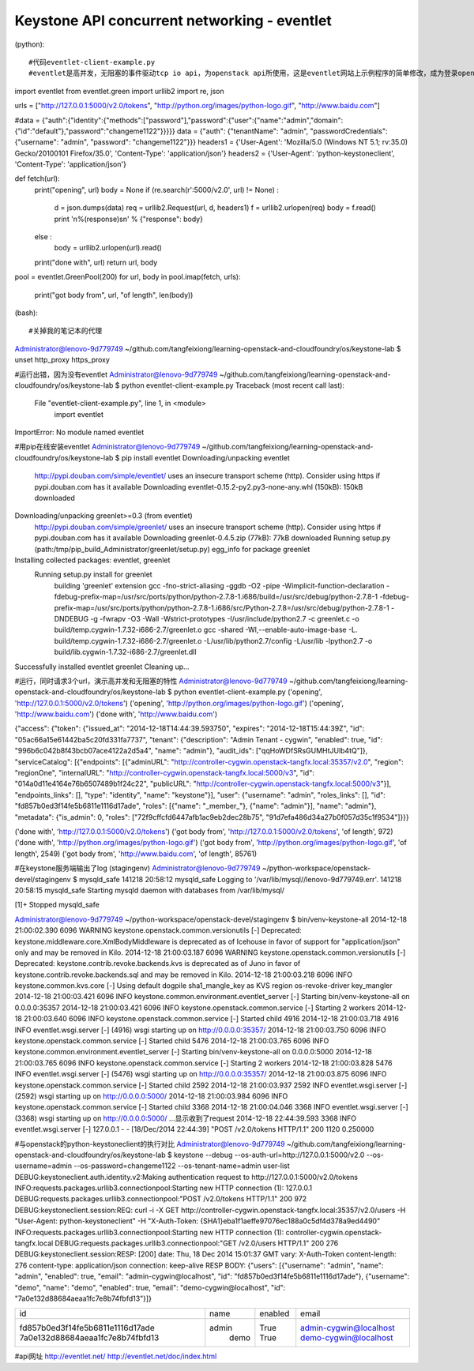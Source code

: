 Keystone API concurrent networking - eventlet
=============================================
(python)::

#代码eventlet-client-example.py
#eventlet是高并发，无阻塞的事件驱动tcp io api，为openstack api所使用，这是eventlet网站上示例程序的简单修改，成为登录openstack keystone的简单客户端

import eventlet
from eventlet.green import urllib2
import re, json


urls = ["http://127.0.0.1:5000/v2.0/tokens", "http://python.org/images/python-logo.gif", "http://www.baidu.com"]

#data = {"auth":{"identity":{"methods":["password"],"password":{"user":{"name":"admin","domain":{"id":"default"},"password":"changeme1122"}}}}}
data = {"auth": {"tenantName": "admin", "passwordCredentials": {"username": "admin", "password": "changeme1122"}}}
headers1 = {'User-Agent': 'Mozilla/5.0 (Windows NT 5.1; rv:35.0) Gecko/20100101 Firefox/35.0', 'Content-Type': 'application/json'}
headers2 = {'User-Agent': 'python-keystoneclient', 'Content-Type': 'application/json'}

def fetch(url):
    print("opening", url)
    body = None
    if (re.search(r'\:5000/v2\.0', url) != None) :
        d = json.dumps(data)
        req = urllib2.Request(url, d, headers1)
        f = urllib2.urlopen(req)
        body = f.read()
        print  '\n%(response)s\n' % {"response": body}
    else : 
        body = urllib2.urlopen(url).read()
    print("done with", url)
    return url, body

pool = eventlet.GreenPool(200)
for url, body in pool.imap(fetch, urls):
    print("got body from", url, "of length", len(body))

(bash)::
	
#关掉我的笔记本的代理	
Administrator@lenovo-9d779749 ~/github.com/tangfeixiong/learning-openstack-and-cloudfoundry/os/keystone-lab
$ unset http_proxy https_proxy

#运行出错，因为没有eventlet
Administrator@lenovo-9d779749 ~/github.com/tangfeixiong/learning-openstack-and-cloudfoundry/os/keystone-lab
$ python eventlet-client-example.py
Traceback (most recent call last):
  File "eventlet-client-example.py", line 1, in <module>
    import eventlet
ImportError: No module named eventlet

#用pip在线安装eventlet
Administrator@lenovo-9d779749 ~/github.com/tangfeixiong/learning-openstack-and-cloudfoundry/os/keystone-lab
$ pip install eventlet
Downloading/unpacking eventlet
  http://pypi.douban.com/simple/eventlet/ uses an insecure transport scheme (http). Consider using https if pypi.douban.com has it available
  Downloading eventlet-0.15.2-py2.py3-none-any.whl (150kB): 150kB downloaded
Downloading/unpacking greenlet>=0.3 (from eventlet)
  http://pypi.douban.com/simple/greenlet/ uses an insecure transport scheme (http). Consider using https if pypi.douban.com has it available
  Downloading greenlet-0.4.5.zip (77kB): 77kB downloaded
  Running setup.py (path:/tmp/pip_build_Administrator/greenlet/setup.py) egg_info for package greenlet

Installing collected packages: eventlet, greenlet
  Running setup.py install for greenlet
    building 'greenlet' extension
    gcc -fno-strict-aliasing -ggdb -O2 -pipe -Wimplicit-function-declaration -fdebug-prefix-map=/usr/src/ports/python/python-2.7.8-1.i686/build=/usr/src/debug/python-2.7.8-1 -fdebug-prefix-map=/usr/src/ports/python/python-2.7.8-1.i686/src/Python-2.7.8=/usr/src/debug/python-2.7.8-1 -DNDEBUG -g -fwrapv -O3 -Wall -Wstrict-prototypes -I/usr/include/python2.7 -c greenlet.c -o build/temp.cygwin-1.7.32-i686-2.7/greenlet.o
    gcc -shared -Wl,--enable-auto-image-base -L. build/temp.cygwin-1.7.32-i686-2.7/greenlet.o -L/usr/lib/python2.7/config -L/usr/lib -lpython2.7 -o build/lib.cygwin-1.7.32-i686-2.7/greenlet.dll

Successfully installed eventlet greenlet
Cleaning up...

#运行，同时请求3个url，演示高并发和无阻塞的特性
Administrator@lenovo-9d779749 ~/github.com/tangfeixiong/learning-openstack-and-cloudfoundry/os/keystone-lab
$ python eventlet-client-example.py
('opening', 'http://127.0.0.1:5000/v2.0/tokens')
('opening', 'http://python.org/images/python-logo.gif')
('opening', 'http://www.baidu.com')
('done with', 'http://www.baidu.com')

{"access": {"token": {"issued_at": "2014-12-18T14:44:39.593750", "expires": "2014-12-18T15:44:39Z", "id": "05ac66a15e61442ba5c20fd331fa7737", "tenant": {"description": "Admin Tenant - cygwin", "enabled": true, "id": "996b6c042b8f43bcb07ace4122a2d5a4", "name": "admin"}, "audit_ids": ["qqHoWDfSRsGUMHtJUlb4tQ"]}, "serviceCatalog": [{"endpoints": [{"adminURL": "http://controller-cygwin.openstack-tangfx.local:35357/v2.0", "region": "regionOne", "internalURL": "http://controller-cygwin.openstack-tangfx.local:5000/v3", "id": "014a0d11e4164e76b6507489b1f24c22", "publicURL": "http://controller-cygwin.openstack-tangfx.local:5000/v3"}], "endpoints_links": [], "type": "identity", "name": "keystone"}], "user": {"username": "admin", "roles_links": [], "id": "fd857b0ed3f14fe5b6811e1116d17ade", "roles": [{"name": "_member_"}, {"name": "admin"}], "name": "admin"}, "metadata": {"is_admin": 0, "roles": ["72f9cffcfd6447afb1ac9eb2dec28b75", "91d7efa486d34a27b0f057d35c1f9534"]}}}

('done with', 'http://127.0.0.1:5000/v2.0/tokens')
('got body from', 'http://127.0.0.1:5000/v2.0/tokens', 'of length', 972)
('done with', 'http://python.org/images/python-logo.gif')
('got body from', 'http://python.org/images/python-logo.gif', 'of length', 2549)
('got body from', 'http://www.baidu.com', 'of length', 85761)

#在keystone服务端输出了log
(stagingenv)
Administrator@lenovo-9d779749 ~/python-workspace/openstack-devel/stagingenv
$ mysqld_safe
141218 20:58:12 mysqld_safe Logging to '/var/lib/mysql//lenovo-9d779749.err'.
141218 20:58:15 mysqld_safe Starting mysqld daemon with databases from /var/lib/mysql/

[1]+  Stopped                 mysqld_safe

Administrator@lenovo-9d779749 ~/python-workspace/openstack-devel/stagingenv
$ bin/venv-keystone-all
2014-12-18 21:00:02.390 6096 WARNING keystone.openstack.common.versionutils [-] Deprecated: keystone.middleware.core.XmlBodyMiddleware is deprecated as of Icehouse in favor of support for "application/json" only and may be removed in Kilo.
2014-12-18 21:00:03.187 6096 WARNING keystone.openstack.common.versionutils [-] Deprecated: keystone.contrib.revoke.backends.kvs is deprecated as of Juno in favor of keystone.contrib.revoke.backends.sql and may be removed in Kilo.
2014-12-18 21:00:03.218 6096 INFO keystone.common.kvs.core [-] Using default dogpile sha1_mangle_key as KVS region os-revoke-driver key_mangler
2014-12-18 21:00:03.421 6096 INFO keystone.common.environment.eventlet_server [-] Starting bin/venv-keystone-all on 0.0.0.0:35357
2014-12-18 21:00:03.421 6096 INFO keystone.openstack.common.service [-] Starting 2 workers
2014-12-18 21:00:03.640 6096 INFO keystone.openstack.common.service [-] Started child 4916
2014-12-18 21:00:03.718 4916 INFO eventlet.wsgi.server [-] (4916) wsgi starting up on http://0.0.0.0:35357/
2014-12-18 21:00:03.750 6096 INFO keystone.openstack.common.service [-] Started child 5476
2014-12-18 21:00:03.765 6096 INFO keystone.common.environment.eventlet_server [-] Starting bin/venv-keystone-all on 0.0.0.0:5000
2014-12-18 21:00:03.765 6096 INFO keystone.openstack.common.service [-] Starting 2 workers
2014-12-18 21:00:03.828 5476 INFO eventlet.wsgi.server [-] (5476) wsgi starting up on http://0.0.0.0:35357/
2014-12-18 21:00:03.875 6096 INFO keystone.openstack.common.service [-] Started child 2592
2014-12-18 21:00:03.937 2592 INFO eventlet.wsgi.server [-] (2592) wsgi starting up on http://0.0.0.0:5000/
2014-12-18 21:00:03.984 6096 INFO keystone.openstack.common.service [-] Started child 3368
2014-12-18 21:00:04.046 3368 INFO eventlet.wsgi.server [-] (3368) wsgi starting up on http://0.0.0.0:5000/
...显示收到了request
2014-12-18 22:44:39.593 3368 INFO eventlet.wsgi.server [-] 127.0.0.1 - - [18/Dec/2014 22:44:39] "POST /v2.0/tokens HTTP/1.1" 200 1120 0.250000

#与openstack的python-keystoneclient的执行对比
Administrator@lenovo-9d779749 ~/github.com/tangfeixiong/learning-openstack-and-cloudfoundry/os/keystone-lab
$ keystone --debug --os-auth-url=http://127.0.0.1:5000/v2.0 --os-username=admin --os-password=changeme1122 --os-tenant-name=admin user-list
DEBUG:keystoneclient.auth.identity.v2:Making authentication request to http://127.0.0.1:5000/v2.0/tokens
INFO:requests.packages.urllib3.connectionpool:Starting new HTTP connection (1): 127.0.0.1
DEBUG:requests.packages.urllib3.connectionpool:"POST /v2.0/tokens HTTP/1.1" 200 972
DEBUG:keystoneclient.session:REQ: curl -i -X GET http://controller-cygwin.openstack-tangfx.local:35357/v2.0/users -H "User-Agent: python-keystoneclient" -H "X-Auth-Token: {SHA1}eba1f1aeffe97076ec188a0c5df4d378a9ed4490"
INFO:requests.packages.urllib3.connectionpool:Starting new HTTP connection (1): controller-cygwin.openstack-tangfx.local
DEBUG:requests.packages.urllib3.connectionpool:"GET /v2.0/users HTTP/1.1" 200 276
DEBUG:keystoneclient.session:RESP: [200] date: Thu, 18 Dec 2014 15:01:37 GMT vary: X-Auth-Token content-length: 276 content-type: application/json connection: keep-alive
RESP BODY: {"users": [{"username": "admin", "name": "admin", "enabled": true, "email": "admin-cygwin@localhost", "id": "fd857b0ed3f14fe5b6811e1116d17ade"}, {"username": "demo", "name": "demo", "enabled": true, "email": "demo-cygwin@localhost", "id": "7a0e132d88684aeaa1fc7e8b74fbfd13"}]}

+----------------------------------+-------+---------+------------------------+
|                id                |  name | enabled |         email          |
+----------------------------------+-------+---------+------------------------+
| fd857b0ed3f14fe5b6811e1116d17ade | admin |   True  | admin-cygwin@localhost |
| 7a0e132d88684aeaa1fc7e8b74fbfd13 |  demo |   True  | demo-cygwin@localhost  |
+----------------------------------+-------+---------+------------------------+

#api网址 http://eventlet.net/ http://eventlet.net/doc/index.html